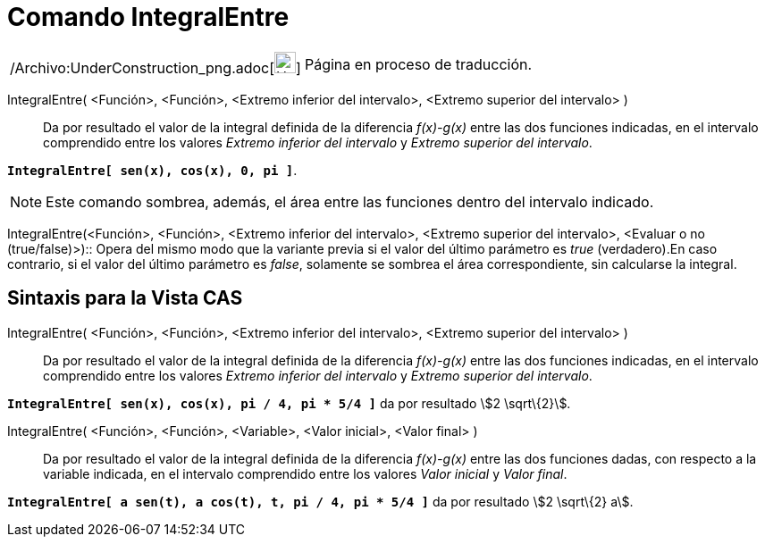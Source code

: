 = Comando IntegralEntre
:page-en: commands/IntegralBetween_Command
ifdef::env-github[:imagesdir: /es/modules/ROOT/assets/images]

[width="100%",cols="50%,50%",]
|===
a|
/Archivo:UnderConstruction_png.adoc[image:24px-UnderConstruction.png[UnderConstruction.png,width=24,height=24]]

|Página en proceso de traducción.
|===

IntegralEntre( <Función>, <Función>, <Extremo inferior del intervalo>, <Extremo superior del intervalo> )::
  Da por resultado el valor de la integral definida de la diferencia _f(x)-g(x)_ entre las dos funciones indicadas, en
  el intervalo comprendido entre los valores _Extremo inferior del intervalo_ y _Extremo superior del intervalo_.

[EXAMPLE]
====

*`++IntegralEntre[ sen(x),  cos(x), 0, pi ]++`*.

====

[NOTE]
====

Este comando sombrea, además, el área entre las funciones dentro del intervalo indicado.

====

IntegralEntre(<Función>, <Función>, <Extremo inferior del intervalo>, <Extremo superior del intervalo>, <Evaluar o no
(true/false)>)::
  Opera del mismo modo que la variante previa si el valor del último parámetro es _true_ (verdadero).En caso contrario,
  si el valor del último parámetro es _false_, solamente se sombrea el área correspondiente, sin calcularse la integral.

== Sintaxis para la Vista CAS

IntegralEntre( <Función>, <Función>, <Extremo inferior del intervalo>, <Extremo superior del intervalo> )::
  Da por resultado el valor de la integral definida de la diferencia _f(x)-g(x)_ entre las dos funciones indicadas, en
  el intervalo comprendido entre los valores _Extremo inferior del intervalo_ y _Extremo superior del intervalo_.

[EXAMPLE]
====

*`++IntegralEntre[ sen(x),  cos(x), pi / 4, pi * 5/4 ]++`* da por resultado stem:[2 \sqrt\{2}].

====

IntegralEntre( <Función>, <Función>, <Variable>, <Valor inicial>, <Valor final> )::
  Da por resultado el valor de la integral definida de la diferencia _f(x)-g(x)_ entre las dos funciones dadas, con
  respecto a la variable indicada, en el intervalo comprendido entre los valores _Valor inicial_ y _Valor final_.

[EXAMPLE]
====

*`++IntegralEntre[ a sen(t), a cos(t), t, pi / 4, pi * 5/4 ]++`* da por resultado stem:[2 \sqrt\{2} a].

====
